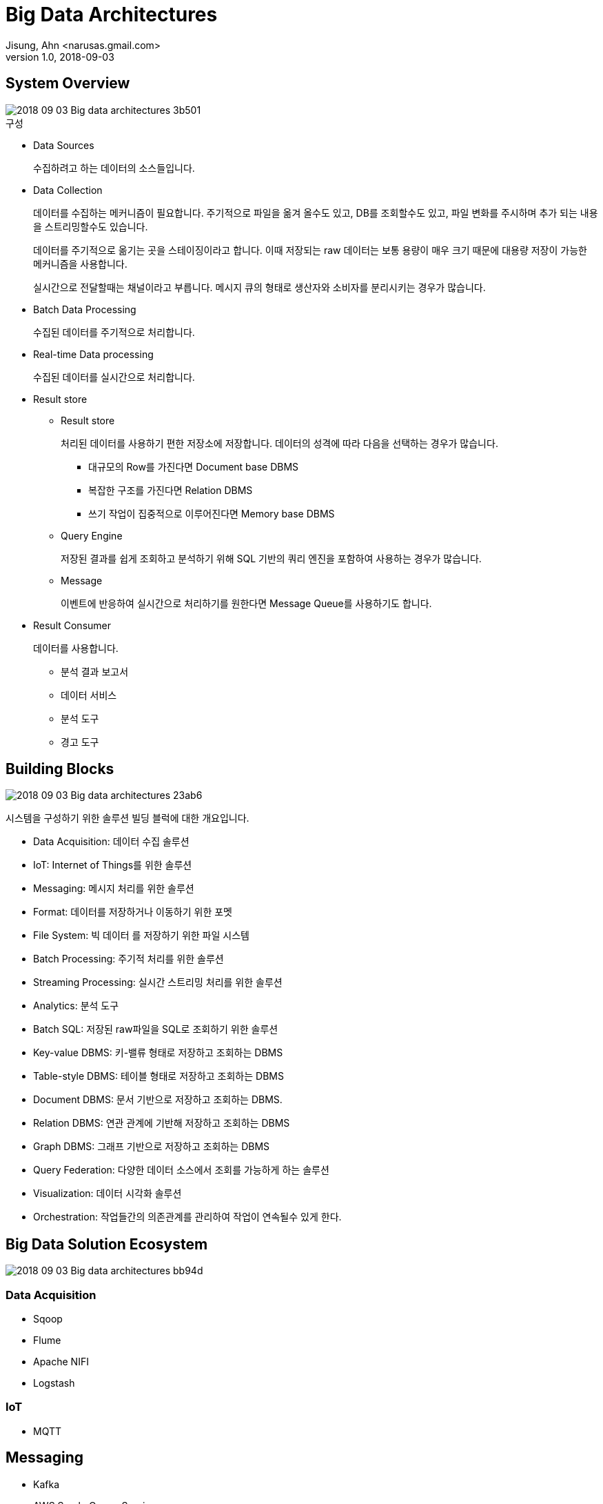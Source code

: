 = Big Data Architectures
Jisung, Ahn <narusas.gmail.com>
v1.0, 2018-09-03
:showtitle:
:page-navtitle: Big Data Architectures
:page-description: 빅 데이터 아키텍처를 구성하는 빌딩 블럭에 대해 간단히 소개합니다.
:page-tags: ['big data','architecture']
:page-root: ../../../



== System Overview

image::images/2018-09-03-Big-data-architectures-3b501.png[]


.구성
* Data Sources
+
수집하려고 하는 데이터의 소스들입니다.


* Data Collection
+
데이터를 수집하는 메커니즘이 필요합니다. 주기적으로 파일을 옮겨 올수도 있고, DB를 조회할수도 있고, 파일 변화를 주시하며 추가 되는 내용을 스트리밍할수도 있습니다.
+
데이터를 주기적으로 옮기는 곳을 스테이징이라고 합니다. 이때 저장되는 raw 데이터는 보통 용량이 매우 크기 때문에 대용량 저장이 가능한 메커니즘을 사용합니다.
+
실시간으로 전달할때는 채널이라고 부릅니다. 메시지 큐의 형태로 생산자와 소비자를 분리시키는 경우가 많습니다.


* Batch Data Processing
+
수집된 데이터를 주기적으로 처리합니다.


* Real-time Data processing
+
수집된 데이터를 실시간으로 처리합니다.


* Result store
** Result store
+
처리된 데이터를 사용하기 편한 저장소에 저장합니다. 데이터의 성격에 따라 다음을 선택하는 경우가 많습니다.
+
- 대규모의 Row를 가진다면 Document base DBMS
- 복잡한 구조를 가진다면 Relation DBMS
- 쓰기 작업이 집중적으로 이루어진다면 Memory base DBMS


** Query Engine
+
저장된 결과를 쉽게 조회하고 분석하기 위해 SQL 기반의 쿼리 엔진을 포함하여 사용하는 경우가 많습니다.

** Message
+
이벤트에 반응하여 실시간으로 처리하기를 원한다면 Message Queue를 사용하기도 합니다.

* Result Consumer
+
데이터를 사용합니다.
+
- 분석 결과 보고서
- 데이터 서비스
- 분석 도구
- 경고 도구

== Building Blocks
image::images/2018-09-03-Big-data-architectures-23ab6.png[]

시스템을 구성하기 위한 솔루션 빌딩 블럭에 대한 개요입니다.

* Data Acquisition: 데이터 수집 솔루션
* IoT: Internet of Things를 위한 솔루션
* Messaging: 메시지 처리를 위한 솔루션
* Format: 데이터를 저장하거나 이동하기 위한 포멧
* File System: 빅 데이터 를 저장하기 위한 파일 시스템
* Batch Processing: 주기적 처리를 위한 솔루션
* Streaming Processing: 실시간 스트리밍 처리를 위한 솔루션
* Analytics: 분석 도구
* Batch SQL: 저장된 raw파일을 SQL로 조회하기 위한 솔루션
* Key-value DBMS: 키-밸류 형태로 저장하고 조회하는 DBMS
* Table-style DBMS: 테이블 형태로 저장하고 조회하는 DBMS
* Document DBMS: 문서 기반으로 저장하고 조회하는 DBMS.
* Relation DBMS: 연관 관계에 기반해 저장하고 조회하는 DBMS
* Graph DBMS: 그래프 기반으로 저장하고 조회하는 DBMS
* Query Federation: 다양한 데이터 소스에서 조회를 가능하게 하는 솔루션
* Visualization: 데이터 시각화 솔루션
* Orchestration: 작업들간의 의존관계를 관리하여 작업이 연속될수 있게 한다.

== Big Data Solution Ecosystem
image::images/2018-09-03-Big-data-architectures-bb94d.png[]

=== Data Acquisition

* Sqoop

* Flume

* Apache NIFI

* Logstash

=== IoT

* MQTT


==  Messaging

* Kafka

* AWS Smple Queue Service

* Rabbit MQ


== Format

* AVRO

* Parquet

* Google Protocolbuf

* Apache Thrift

== File System

* Hadoop File System (HDFS)

* AWS S3

== Batch Processing

* Apache Pig

* Hadoop MapReduce

* Apache Spark

* Oozie

* Apache Beam

== Streaming Process

* Apache Spark Stream

* Apache Storm

* Apache Flink

* Apache SAMZA

== Batch SQL

* Apache Hive

* Apache Spark SQL

* Apache Impala


== Analytics

* Apache Spark MLib

* Apache Spark GraphX

* Apache Spark + H2O Sparklig Water

* OPEN NLP

* R

* Python

* Lucene

== Key-valye DBMS
* Redis


== Table Style DBMS
* Apache HBase

* Apache Cassandra

== Document DBMS
* mongoDB

* elasticsearch

* Solr


== In-memory DBMS
* Apache Ignite

== Relation DBMS

* Apache Phoenix

== Query Federation

* Apache Drill

== Visualization

* Kibana

* D3.js

* Apache Zeppelin Notebook

* Python Jupyter Notebook

== Orchestration

* Jenkins

* Airflow

* Netflix Genie


== My Choice

image::2018-09-03-Big-data-architectures-34959.png[]

* Data Acquisition
** Sqoop: DB Table/Queyr → HDFS 를 간단히 할수 있는 솔루션
** logstash: 기존에 사용하던 솔루션
* IoT
** None: 대상없음
* Messaging
** Kafka: Retention 기능으로 안전한 기반 제공
* Format
** Parquet: 대부분의 분석 솔루션에서 지원하는 포멧
* File System
** HDFS
* Analysis
** Spark: 단일 기술 체제를 유지하기 위해 spark 기반으로 선택
** Python
* Stream Processing
** Spark Streaming: 단일 기술 체제를 유지하기 위해 spark 기반으로 선택
* Batch Processing
** Spark: 단일 기술 체제를 유지하기 위해 spark 기반으로 선택
* Batch SQL
** Spark SQL: 단일 기술 체제를 유지하기 위해 spark 기반으로 선택
* Key-Value
** Redis: intensive한 write를 감당하기 위한 메모리 기반 솔루션 선택
* Graph DBS
** None: 대상없음
* Table-style DBMS
** Cassandra: HBase사용시 HDFS를 분석용으로만 사용할수가 없음
* Document DBMS
** Elasticsearch: 기존에 사용하는 솔루션
* In-Memory DBMS
** None: 대상없음
* Relation DBMS
** None: 대상없음
* Query Federation
** Drill: HDFS뿐만이 아니고 다양한 Datasource를 SQL로 조회할수 있음
* Orchestration
** Airflow: Jenkins는 일정기반으로만 가능한 반면, sensor기반으로 workflow동작가능.
* Visualization
** Zeppline: 더 나은 ui.  만약 일반  분석업무도 이 시스템을 사용하게 되면 jupyter가 좋겠지만 추천에서만 사용하기 때문에 더 단순한 솔루션 선택
** Jupyter:  분석용으로 사용할수 있음
** Kibana: 기존에 사용하던 솔루션


== Building block applied

image::images/2018-09-03-Big-data-architectures-9f3d2.png[]
